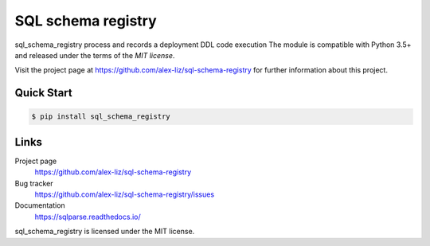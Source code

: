 SQL schema registry
======================================

.. docincludebegin

sql_schema_registry process and records a deployment DDL code execution
The module is compatible with Python 3.5+ and released under the terms of the
`MIT license`.

Visit the project page at https://github.com/alex-liz/sql-schema-registry for
further information about this project.


Quick Start
-----------

.. code-block:: sh

   $ pip install sql_schema_registry

Links
-----

Project page
   https://github.com/alex-liz/sql-schema-registry

Bug tracker
   https://github.com/alex-liz/sql-schema-registry/issues

Documentation
   https://sqlparse.readthedocs.io/



sql_schema_registry is licensed under the MIT license.
